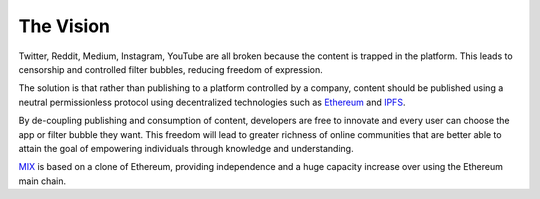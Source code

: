 The Vision
==========

Twitter, Reddit, Medium, Instagram, YouTube are all broken because the content is trapped in the platform. This leads to censorship and controlled filter bubbles, reducing freedom of expression.

The solution is that rather than publishing to a platform controlled by a company, content should be published using a neutral permissionless protocol using decentralized technologies such as `Ethereum <https://ethereum.org/>`_ and `IPFS <https://ipfs.io/>`_.

By de-coupling publishing and consumption of content, developers are free to innovate and every user can choose the app or filter bubble they want. This freedom will lead to greater richness of online communities that are better able to attain the goal of empowering individuals through knowledge and understanding.

`MIX <https://www.mix-blockchain.org/>`_ is based on a clone of Ethereum, providing independence and a huge capacity increase over using the Ethereum main chain.
